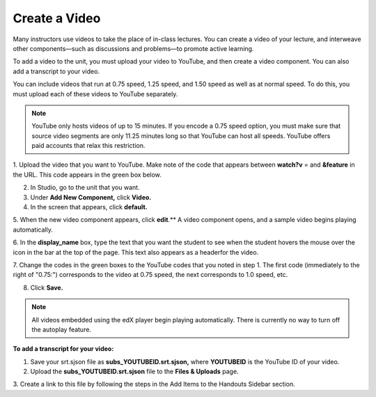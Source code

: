 
**************
Create a Video
**************

Many instructors use videos to take the place of in-class lectures. You can create a video of your lecture, and interweave other components—such as discussions and problems—to promote active learning.

To add a video to the unit, you must upload your video to YouTube, and then create a video component. You can also add a transcript to your video.

You can include videos that run at 0.75 speed, 1.25 speed, and 1.50 speed as well as at normal speed. To do this, you must upload each of these videos to YouTube separately.

.. note::

  YouTube only hosts videos of up to 15 minutes. If you encode a 0.75 speed option, you must make
  sure that source video segments are only 11.25 minutes long so that YouTube can host all speeds.
  YouTube offers paid accounts that relax this restriction.


1. Upload the video that you want to YouTube. Make note of the code that appears between **watch?v**
= and **&feature** in the URL. This code appears in the green box below.

.. image:: Images/image053.png
  :width: 800 px

2. In Studio, go to the unit that you want.

3. Under **Add New Component,** click **Video.**

4. In the screen that appears, click **default.**

5. When the new video component appears, click **edit**.** A video component opens, and a sample video
begins playing automatically.

6. In the **display_name** box, type the text that you want the student to see when the student hovers
the mouse over the icon in the bar at the top of the page. This text also appears as a headerfor the video.

7. Change the codes in the green boxes to the YouTube codes that you noted in step 1. The first
code (immediately to the right of "0.75:") corresponds to the video at 0.75 speed, the next
corresponds to 1.0 speed, etc.

.. image:: Images/image055.png
  :width: 800

8. Click **Save.**

.. note::

  All videos embedded using the edX player begin playing automatically. 
  There is currently no way to turn off the autoplay feature.
  

**To add a transcript for your video:**

1. Save your srt.sjson file as **subs_YOUTUBEID.srt.sjson,** where **YOUTUBEID** is the YouTube ID of your video.

2. Upload the **subs_YOUTUBEID.srt.sjson** file to the **Files & Uploads** page.

3. Create a link to this file by following the steps in the Add Items to the Handouts Sidebar
section.

